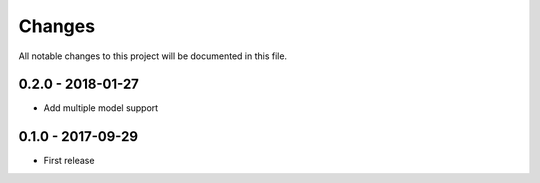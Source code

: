 Changes
=======

All notable changes to this project will be documented in this file.

0.2.0 - 2018-01-27
------------------
- Add multiple model support

0.1.0 - 2017-09-29
------------------
- First release
